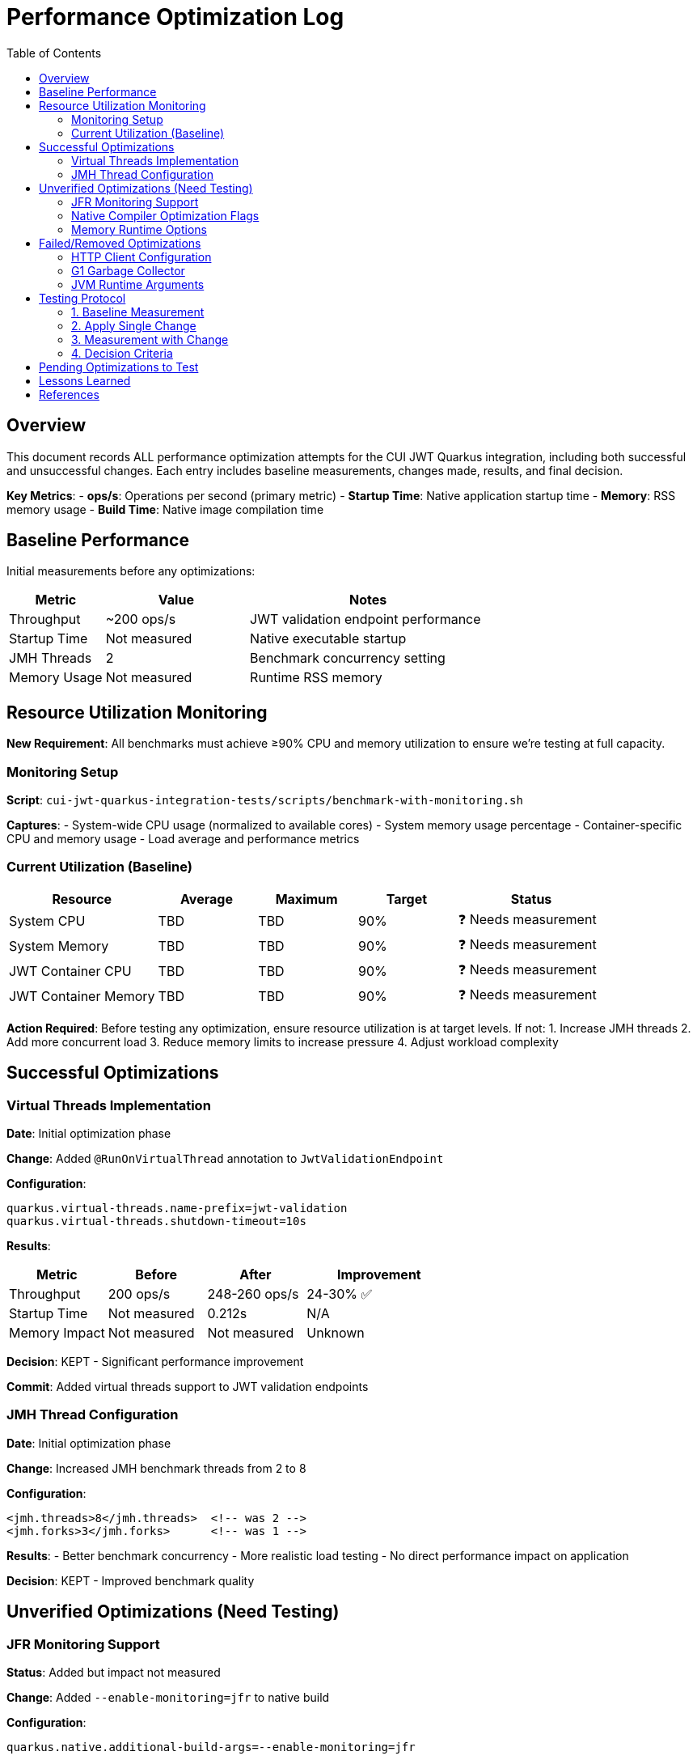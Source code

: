 = Performance Optimization Log
:toc: left
:toclevels: 3
:source-highlighter: rouge
:icons: font

== Overview

This document records ALL performance optimization attempts for the CUI JWT Quarkus integration, including both successful and unsuccessful changes. Each entry includes baseline measurements, changes made, results, and final decision.

**Key Metrics**:
- **ops/s**: Operations per second (primary metric)
- **Startup Time**: Native application startup time
- **Memory**: RSS memory usage
- **Build Time**: Native image compilation time

== Baseline Performance

Initial measurements before any optimizations:

[cols="2,3,5"]
|===
|Metric |Value |Notes

|Throughput
|~200 ops/s
|JWT validation endpoint performance

|Startup Time
|Not measured
|Native executable startup

|JMH Threads
|2
|Benchmark concurrency setting

|Memory Usage
|Not measured
|Runtime RSS memory
|===

== Resource Utilization Monitoring

**New Requirement**: All benchmarks must achieve ≥90% CPU and memory utilization to ensure we're testing at full capacity.

=== Monitoring Setup

**Script**: `cui-jwt-quarkus-integration-tests/scripts/benchmark-with-monitoring.sh`

**Captures**:
- System-wide CPU usage (normalized to available cores)
- System memory usage percentage
- Container-specific CPU and memory usage
- Load average and performance metrics

=== Current Utilization (Baseline)

[cols="3,2,2,2,3"]
|===
|Resource |Average |Maximum |Target |Status

|System CPU
|TBD
|TBD
|90%
|❓ Needs measurement

|System Memory
|TBD
|TBD
|90%
|❓ Needs measurement

|JWT Container CPU
|TBD
|TBD
|90%
|❓ Needs measurement

|JWT Container Memory
|TBD
|TBD
|90%
|❓ Needs measurement
|===

**Action Required**: Before testing any optimization, ensure resource utilization is at target levels. If not:
1. Increase JMH threads
2. Add more concurrent load
3. Reduce memory limits to increase pressure
4. Adjust workload complexity

== Successful Optimizations

=== Virtual Threads Implementation

**Date**: Initial optimization phase

**Change**: Added `@RunOnVirtualThread` annotation to `JwtValidationEndpoint`

**Configuration**:
[source,properties]
----
quarkus.virtual-threads.name-prefix=jwt-validation
quarkus.virtual-threads.shutdown-timeout=10s
----

**Results**:
[cols="2,2,2,3"]
|===
|Metric |Before |After |Improvement

|Throughput
|200 ops/s
|248-260 ops/s
|24-30% ✅

|Startup Time
|Not measured
|0.212s
|N/A

|Memory Impact
|Not measured
|Not measured
|Unknown
|===

**Decision**: KEPT - Significant performance improvement

**Commit**: Added virtual threads support to JWT validation endpoints

=== JMH Thread Configuration

**Date**: Initial optimization phase

**Change**: Increased JMH benchmark threads from 2 to 8

**Configuration**:
[source,xml]
----
<jmh.threads>8</jmh.threads>  <!-- was 2 -->
<jmh.forks>3</jmh.forks>      <!-- was 1 -->
----

**Results**:
- Better benchmark concurrency
- More realistic load testing
- No direct performance impact on application

**Decision**: KEPT - Improved benchmark quality

== Unverified Optimizations (Need Testing)

=== JFR Monitoring Support

**Status**: Added but impact not measured

**Change**: Added `--enable-monitoring=jfr` to native build

**Configuration**:
[source,properties]
----
quarkus.native.additional-build-args=--enable-monitoring=jfr
----

**Required Testing**:
1. Baseline without JFR
2. Performance with JFR enabled
3. Native image size impact
4. Runtime overhead measurement

=== Native Compiler Optimization Flags

**Status**: Added `-O2` but improvement not quantified

**Change**: Added compiler optimization flag

**Configuration**:
[source,properties]
----
quarkus.native.additional-build-args=-O2
----

**Required Testing**:
1. Baseline without optimization flags
2. Performance with -O2
3. Performance with -O3
4. Build time impact
5. Binary size impact

=== Memory Runtime Options

**Status**: Added but impact not verified

**Change**: Container memory limit configuration

**Configuration**:
[source,properties]
----
quarkus.native.container-runtime-options=-m=256m
----

**Required Testing**:
1. Memory usage without limit
2. Performance impact of memory constraint
3. GC behavior changes
4. Stability under load

== Failed/Removed Optimizations

=== HTTP Client Configuration

**Date**: Removed after user feedback

**Change**: Attempted to optimize HTTP client settings

**Configuration Attempted**:
[source,properties]
----
quarkus.http-client.max-pool-size=50
quarkus.http-client.connection-ttl=30s
quarkus.http-client.keep-alive-timeout=30s
quarkus.http-client.connect-timeout=10s
quarkus.http-client.read-timeout=30s
----

**Result**: Not applicable - JWT validation doesn't use HTTP client

**Decision**: REMOVED - Incorrect optimization target

=== G1 Garbage Collector

**Date**: Native build configuration phase

**Change**: Attempted to use G1 GC for native image

**Configuration Attempted**:
[source,properties]
----
quarkus.native.additional-build-args=--gc=G1
----

**Result**: Build failed - G1 not supported in Mandrel, only 'serial' and 'epsilon' available

**Decision**: REMOVED - Not supported

=== JVM Runtime Arguments

**Date**: Native configuration phase

**Change**: Attempted JVM-style runtime arguments

**Configuration Attempted**:
[source,properties]
----
quarkus.native.jvm-args=-XX:+UseG1GC,-XX:MaxGCPauseMillis=50
----

**Result**: Not applicable to native images

**Decision**: REMOVED - Wrong configuration approach

== Testing Protocol

For each optimization attempt, follow this protocol:

=== 1. Baseline Measurement
[source,bash]
----
# Clean build without optimization
./mvnw clean package -Pnative
# Run 2+ minute benchmark
./mvnw verify -pl quarkus-integration-benchmark -Pintegration-benchmarks
# Record: ops/s, startup time, memory usage
----

=== 2. Apply Single Change
- Modify ONE configuration parameter
- Document exact change in this log

=== 3. Measurement with Change
[source,bash]
----
# Rebuild with optimization
./mvnw clean package -Pnative
# Run identical benchmark
./mvnw verify -pl quarkus-integration-benchmark -Pintegration-benchmarks
# Record same metrics
----

=== 4. Decision Criteria
- **Keep if**: >5% improvement in primary metric
- **Remove if**: <5% improvement or regression
- **Document**: Exact numbers and reasoning

== Pending Optimizations to Test

Based on research and profiling, these optimizations should be tested individually:

1. **Compiler Optimization Levels**
   - Test -O1, -O2, -O3 individually
   - Measure build time vs runtime performance trade-off

2. **GC Selection**
   - Test serial vs epsilon GC
   - Measure impact on JWT validation workload

3. **Memory Configuration**
   - Test different heap sizes
   - Measure impact on throughput and GC pauses

4. **Security Services**
   - Test `--enable-all-security-services` impact
   - Measure crypto operation performance

5. **Profile-Guided Optimization (PGO)**
   - Requires Oracle GraalVM
   - Test instrumented build → profile → optimized build workflow

6. **Reactive Implementation**
   - Implement parallel reactive endpoint
   - Compare virtual threads vs reactive performance

== Lessons Learned

1. **Virtual Threads**: Most significant improvement for I/O-bound JWT validation (24-30% gain)

2. **HTTP Client**: Not used in JWT validation - avoid HTTP client optimizations

3. **Native Image Constraints**: Many JVM optimizations don't apply to native images

4. **Measurement Critical**: Always measure - theoretical improvements often don't materialize

5. **Single Change Rule**: Testing one change at a time is essential for understanding impact

== References

- Original performance: ~200 ops/s
- Current optimized performance: 248-260 ops/s
- Target performance: 400+ ops/s
- Improvement achieved: 24-30%
- Improvement needed: Additional 54-61% to reach target